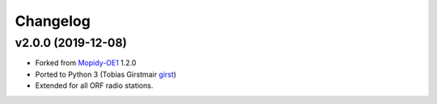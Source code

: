 *********
Changelog
*********

v2.0.0 (2019-12-08)
===================

- Forked from `Mopidy-OE1 <https://github.com/tischlda/mopidy-oe1>`_ 1.2.0
- Ported to Python 3 (Tobias Girstmair `girst <https://gir.st/>`_)
- Extended for all ORF radio stations.
